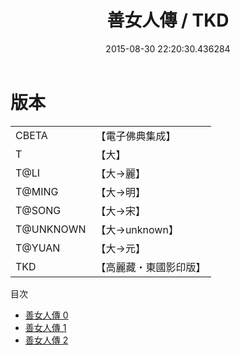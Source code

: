 #+TITLE: 善女人傳 / TKD

#+DATE: 2015-08-30 22:20:30.436284
* 版本
 |     CBETA|【電子佛典集成】|
 |         T|【大】     |
 |      T@LI|【大→麗】   |
 |    T@MING|【大→明】   |
 |    T@SONG|【大→宋】   |
 | T@UNKNOWN|【大→unknown】|
 |    T@YUAN|【大→元】   |
 |       TKD|【高麗藏・東國影印版】|
目次
 - [[file:KR6r0122_000.txt][善女人傳 0]]
 - [[file:KR6r0122_001.txt][善女人傳 1]]
 - [[file:KR6r0122_002.txt][善女人傳 2]]
